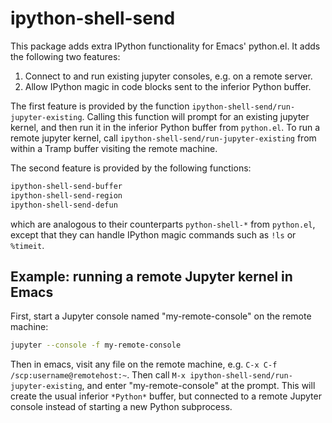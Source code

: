 * ipython-shell-send

This package adds extra IPython functionality for Emacs' python.el.
It adds the following two features:
1. Connect to and run existing jupyter consoles, e.g. on a remote server.
2. Allow IPython magic in code blocks sent to the inferior Python buffer.

The first feature is provided by the function ~ipython-shell-send/run-jupyter-existing~. Calling this function will prompt for an existing jupyter kernel, and then run it in the inferior Python buffer from ~python.el~. To run a remote jupyter kernel, call ~ipython-shell-send/run-jupyter-existing~ from within a Tramp buffer visiting the remote machine.

The second feature is provided by the following functions:

#+BEGIN_SRC emacs-lisp
  ipython-shell-send-buffer
  ipython-shell-send-region
  ipython-shell-send-defun
#+END_SRC

which are analogous to their counterparts ~python-shell-*~ from ~python.el~, except that they can handle IPython magic commands such as ~!ls~ or ~%timeit~.

** Example: running a remote Jupyter kernel in Emacs

First, start a Jupyter console named "my-remote-console" on the remote machine:

#+BEGIN_SRC sh
  jupyter --console -f my-remote-console
#+END_SRC

Then in emacs, visit any file on the remote machine, e.g. =C-x C-f /scp:username@remotehost:~=. Then call =M-x ipython-shell-send/run-jupyter-existing=, and enter "my-remote-console" at the prompt. This will create the usual inferior =*Python*= buffer, but connected to a remote Jupyter console instead of starting a new Python subprocess.
